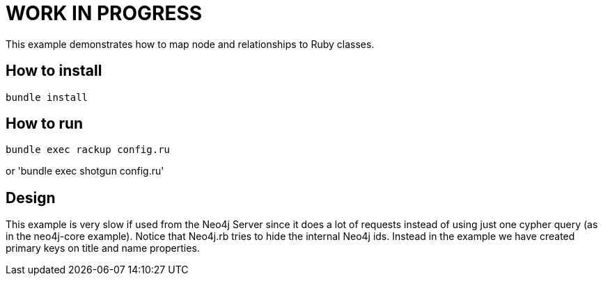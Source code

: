 # WORK IN PROGRESS

This example demonstrates how to map node and relationships to Ruby classes.

## How to install

`bundle install`

## How to run

`bundle exec rackup config.ru`

or 'bundle exec shotgun config.ru'


## Design

This example is very slow if used from the Neo4j Server since it does a lot of requests instead of using just one cypher query (as in the neo4j-core example).
Notice that Neo4j.rb tries to hide the internal Neo4j ids. Instead in the example we have created primary keys on title and name properties.

